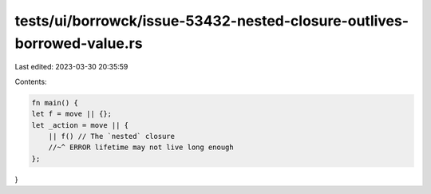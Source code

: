 tests/ui/borrowck/issue-53432-nested-closure-outlives-borrowed-value.rs
=======================================================================

Last edited: 2023-03-30 20:35:59

Contents:

.. code-block:: rs

    fn main() {
    let f = move || {};
    let _action = move || {
        || f() // The `nested` closure
        //~^ ERROR lifetime may not live long enough
    };
}


